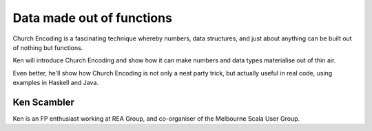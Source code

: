 Data made out of functions
==========================

Church Encoding is a fascinating technique whereby numbers, data
structures, and just about anything can be built out of nothing but
functions.

Ken will introduce Church Encoding and show how it can make numbers
and data types materialise out of thin air.

Even better, he'll show how Church Encoding is not only a neat party
trick, but actually useful in real code, using examples in Haskell
and Java.

Ken Scambler
------------

Ken is an FP enthusiast working at REA Group, and co-organiser of
the Melbourne Scala User Group.
